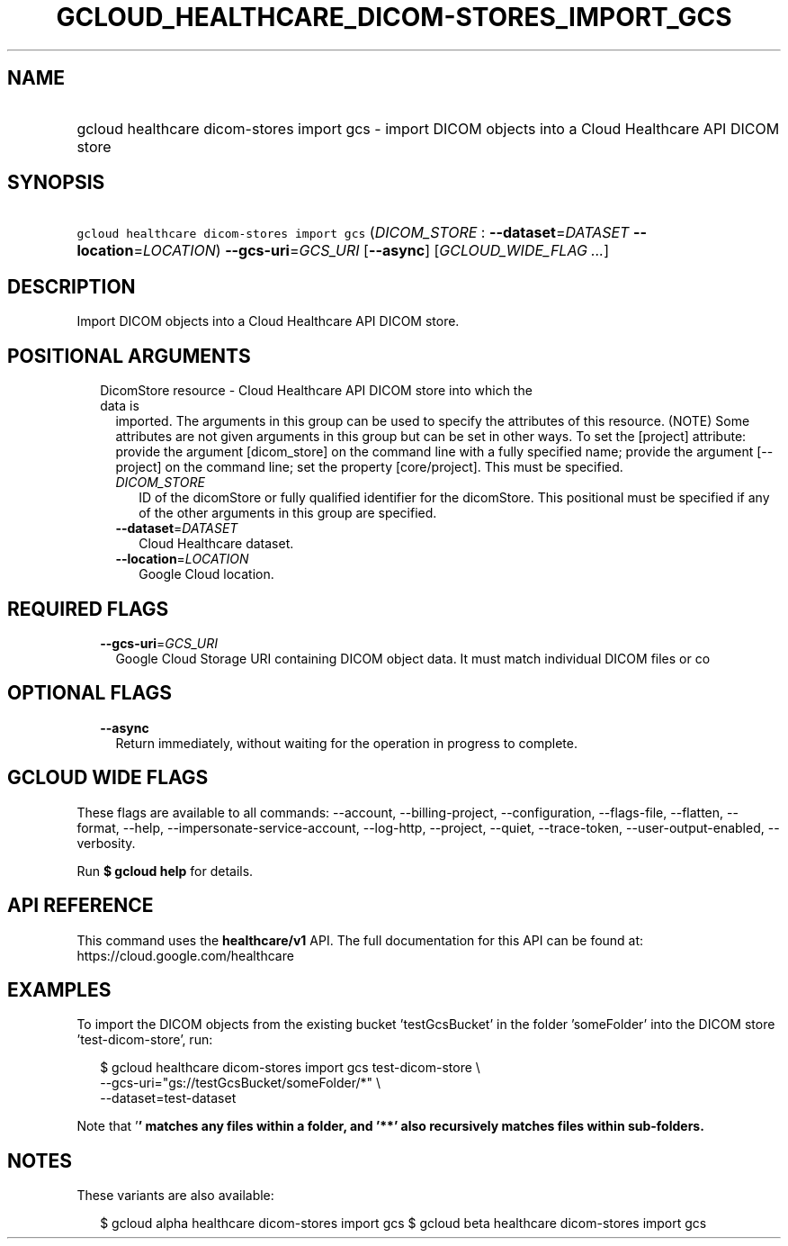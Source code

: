 
.TH "GCLOUD_HEALTHCARE_DICOM\-STORES_IMPORT_GCS" 1



.SH "NAME"
.HP
gcloud healthcare dicom\-stores import gcs \- import DICOM objects into a Cloud Healthcare API DICOM store



.SH "SYNOPSIS"
.HP
\f5gcloud healthcare dicom\-stores import gcs\fR (\fIDICOM_STORE\fR\ :\ \fB\-\-dataset\fR=\fIDATASET\fR\ \fB\-\-location\fR=\fILOCATION\fR) \fB\-\-gcs\-uri\fR=\fIGCS_URI\fR [\fB\-\-async\fR] [\fIGCLOUD_WIDE_FLAG\ ...\fR]



.SH "DESCRIPTION"

Import DICOM objects into a Cloud Healthcare API DICOM store.



.SH "POSITIONAL ARGUMENTS"

.RS 2m
.TP 2m

DicomStore resource \- Cloud Healthcare API DICOM store into which the data is
imported. The arguments in this group can be used to specify the attributes of
this resource. (NOTE) Some attributes are not given arguments in this group but
can be set in other ways. To set the [project] attribute: provide the argument
[dicom_store] on the command line with a fully specified name; provide the
argument [\-\-project] on the command line; set the property [core/project].
This must be specified.

.RS 2m
.TP 2m
\fIDICOM_STORE\fR
ID of the dicomStore or fully qualified identifier for the dicomStore. This
positional must be specified if any of the other arguments in this group are
specified.

.TP 2m
\fB\-\-dataset\fR=\fIDATASET\fR
Cloud Healthcare dataset.

.TP 2m
\fB\-\-location\fR=\fILOCATION\fR
Google Cloud location.


.RE
.RE
.sp

.SH "REQUIRED FLAGS"

.RS 2m
.TP 2m
\fB\-\-gcs\-uri\fR=\fIGCS_URI\fR
Google Cloud Storage URI containing DICOM object data. It must match individual
DICOM files or co


.RE
.sp

.SH "OPTIONAL FLAGS"

.RS 2m
.TP 2m
\fB\-\-async\fR
Return immediately, without waiting for the operation in progress to complete.


.RE
.sp

.SH "GCLOUD WIDE FLAGS"

These flags are available to all commands: \-\-account, \-\-billing\-project,
\-\-configuration, \-\-flags\-file, \-\-flatten, \-\-format, \-\-help,
\-\-impersonate\-service\-account, \-\-log\-http, \-\-project, \-\-quiet,
\-\-trace\-token, \-\-user\-output\-enabled, \-\-verbosity.

Run \fB$ gcloud help\fR for details.



.SH "API REFERENCE"

This command uses the \fBhealthcare/v1\fR API. The full documentation for this
API can be found at: https://cloud.google.com/healthcare



.SH "EXAMPLES"

To import the DICOM objects from the existing bucket 'testGcsBucket' in the
folder 'someFolder' into the DICOM store 'test\-dicom\-store', run:

.RS 2m
$ gcloud healthcare dicom\-stores import gcs test\-dicom\-store \e
    \-\-gcs\-uri="gs://testGcsBucket/someFolder/*" \e
    \-\-dataset=test\-dataset
.RE

Note that '\fB' matches any files within a folder, and '**' also recursively
matches files within sub\-folders.


\fR

.SH "NOTES"

These variants are also available:

.RS 2m
$ gcloud alpha healthcare dicom\-stores import gcs
$ gcloud beta healthcare dicom\-stores import gcs
.RE

